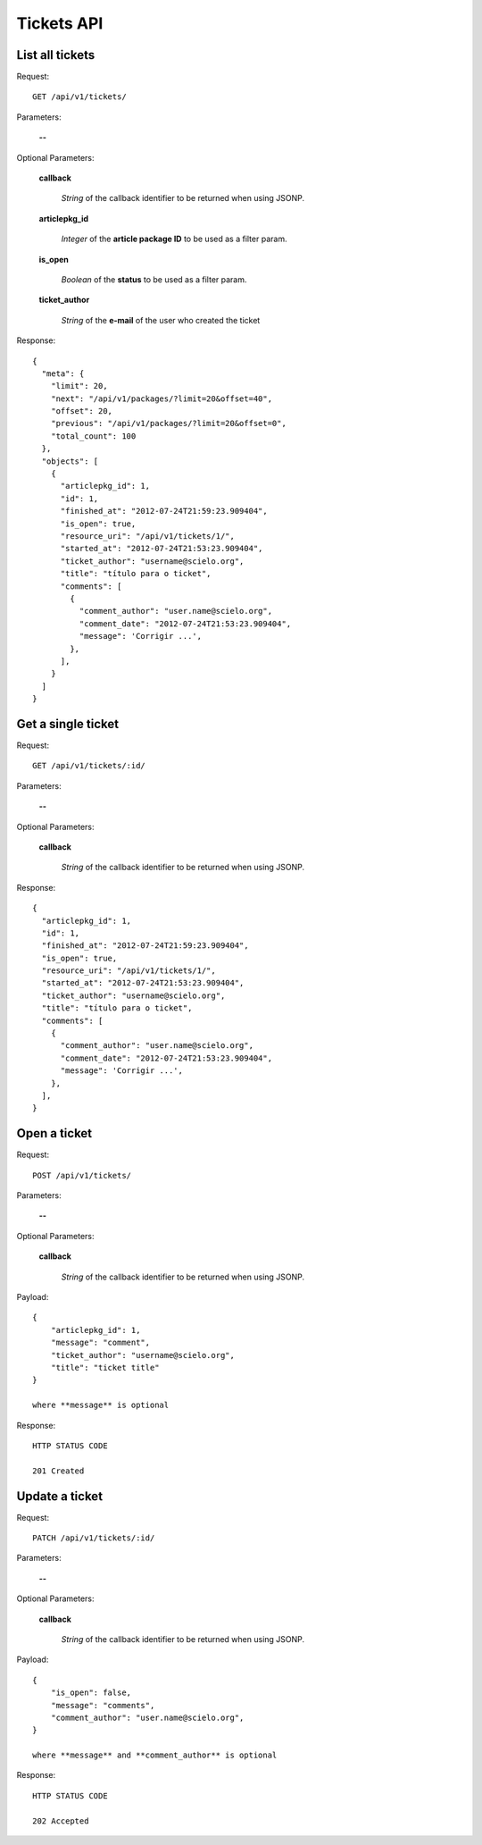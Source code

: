 Tickets API
============

List all tickets
-----------------

Request::

  GET /api/v1/tickets/

Parameters:

  **--**

Optional Parameters:

  **callback**

    *String* of the callback identifier to be returned when using JSONP.

  **articlepkg_id**

    *Integer* of the **article package ID** to be used as a filter param.

  **is_open**

    *Boolean* of the **status** to be used as a filter param.

  **ticket_author**

    *String* of the **e-mail** of the user who created the ticket

Response::

  {
    "meta": {
      "limit": 20,
      "next": "/api/v1/packages/?limit=20&offset=40",
      "offset": 20,
      "previous": "/api/v1/packages/?limit=20&offset=0",
      "total_count": 100
    },
    "objects": [
      {
        "articlepkg_id": 1,
        "id": 1,
        "finished_at": "2012-07-24T21:59:23.909404",
        "is_open": true,
        "resource_uri": "/api/v1/tickets/1/",
        "started_at": "2012-07-24T21:53:23.909404",
        "ticket_author": "username@scielo.org",
        "title": "título para o ticket",
        "comments": [
          {
            "comment_author": "user.name@scielo.org",
            "comment_date": "2012-07-24T21:53:23.909404",
            "message": 'Corrigir ...',
          },
        ],
      }
    ]
  }


Get a single ticket
-------------------

Request::

  GET /api/v1/tickets/:id/

Parameters:

  **--**

Optional Parameters:

  **callback**

    *String* of the callback identifier to be returned when using JSONP.


Response::

  {
    "articlepkg_id": 1,
    "id": 1,
    "finished_at": "2012-07-24T21:59:23.909404",
    "is_open": true,
    "resource_uri": "/api/v1/tickets/1/",
    "started_at": "2012-07-24T21:53:23.909404",
    "ticket_author": "username@scielo.org",
    "title": "título para o ticket",
    "comments": [
      {
        "comment_author": "user.name@scielo.org",
        "comment_date": "2012-07-24T21:53:23.909404",
        "message": 'Corrigir ...',
      },
    ],
  }
  

Open a ticket
-------------

Request::

  POST /api/v1/tickets/

Parameters:

  **--**


Optional Parameters:

  **callback**

    *String* of the callback identifier to be returned when using JSONP.

Payload::
  
  {
      "articlepkg_id": 1,
      "message": "comment",
      "ticket_author": "username@scielo.org",
      "title": "ticket title"
  }

  where **message** is optional
  

Response::
  
  HTTP STATUS CODE

  201 Created


Update a ticket
--------------

Request::

  PATCH /api/v1/tickets/:id/

Parameters:

  **--**


Optional Parameters:

  **callback**

    *String* of the callback identifier to be returned when using JSONP.

Payload::

  {
      "is_open": false,
      "message": "comments",
      "comment_author": "user.name@scielo.org",
  }

  where **message** and **comment_author** is optional


Response::
  
  HTTP STATUS CODE

  202 Accepted 


